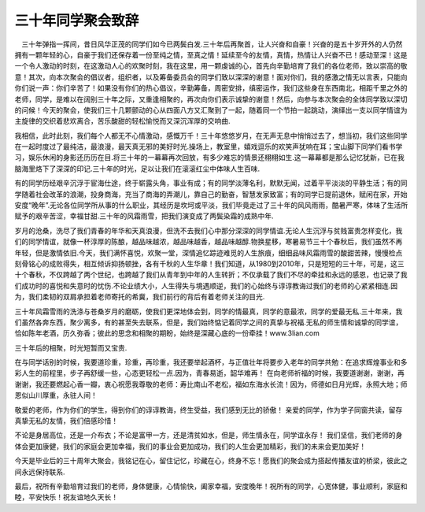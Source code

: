 三十年同学聚会致辞
====================================
　三十年弹指一挥间，昔日风华正茂的同学们如今已两鬓白发.三十年后再聚首，让人兴奋和自豪！兴奋的是五十岁开外的人仍然拥有一颗年轻的心，自豪于我们还保存着一份至纯之情，至真之情！延续至今的友情，真情，热情让人兴奋不已！感动至深！这是一个令人激动的时刻，在这激动人心的欢聚时刻，我在这里，用一颗虔诚的心，首先向辛勤培育了我们的各位老师，致以崇高的敬意！其次，向本次聚会的倡议者，组织者，以及筹备委员会的同学们致以深深的谢意！面对你们，我的感激之情无以言表，只能向你们说一声：你们辛苦了！如果没有你们的热心倡议，辛勤筹备，周密安排，缜密运作，我们这些身在东西南北，相距千里之外的老师，同学，是难以在阔别三十年之际，又重逢相聚的，再次向你们表示诚挚的谢意！然后，向参与本次聚会的全体同学致以深切的问候！今天的聚会，使我们三十几颗颤动的心从四面八方又汇聚到了一起，随着同一个节拍一起跳动，演绎出一支以同学情谊为主旋律的交织着悲欢离合，苦乐酸甜的轻松愉悦而又深沉浑厚的交响曲.

我相信，此时此刻，我们每个人都无不心情激动，感慨万千！三十年悠悠岁月，在无声无息中悄悄过去了，想当初，我们这些同学在一起时度过了最纯洁，最浪漫，最天真无邪的美好时光.操场上，教室里，嬉戏逗乐的欢笑声犹响在耳；宝山脚下同学们看书学习，娱乐休闲的身影还历历在目.将三十年的一幕幕再次回放，有多少难忘的情景还栩栩如生.这一幕幕都是那么记忆犹新，已在我脑海里烙下了深深的印记.三十年的时光，足以让我们在滚滚红尘中体味人生百味.

有的同学历经艰辛沉浮于宦海仕途，终于崭露头角，事业有成；有的同学淡薄名利，默默无闻，过着平平淡淡的平静生活；有的同学随着社会改革的浪潮，投身商海，充当了商海的弄潮儿，靠自己的勤奋，智慧发家致富；有的同学已提前退休，赋闲在家，开始安度“晚年”.无论各位同学所从事的什么职业，其经历是坎坷或平淡，我们毕竟走过了三十年的风风雨雨，酷暑严寒，体味了生活所赋予的艰辛苦涩，幸福甘甜.三十年的风霜雨雪，把我们演变成了两鬓染霜的成熟中年.

岁月的沧桑，洗尽了我们青春的年华和天真浪漫，但洗不去我们心中那分深深的同学情谊.无论人生沉浮与贫贱富贵怎样变化，我们的同学情谊，就像一杯淳厚的陈酿，越品味越浓，越品味越香，越品味越醇.物换星移，寒暑易节三十个春秋后，我们虽然不再年轻，但是激情依旧.今天，我们满怀喜悦，欢聚一堂，深情追忆踪迹难觅的人生旅痕，细细品味风霜雨雪的酸甜苦辣，慢慢检点刻骨铭心的成败得失，相互倾诉抑扬顿挫，各有千秋的人生华章！我们知道，从1980到2010年，只是短短的三十年，可是，这三十个春秋，不仅跨越了两个世纪，也跨越了我们从青年到中年的人生转折；不仅承载了我们不尽的牵挂和永远的感恩，也记录了我们成功时的喜悦和失意时的忧伤.不论业绩大小，人生得失与境遇顺逆，我们的心始终与谆谆教诲过我们的老师的心紧紧相连.因为，我们柔韧的双肩承担着老师寄托的希冀，我们前行的背后有着老师关注的目光.

三十年风霜雪雨的洗涤与苍桑岁月的磨砺，使我们更深地体会到，同学的情最真，同学的意最浓，同学的爱最无私.三十年来，我们虽然各奔东西，聚少离多，有的甚至失去联系，但是，我们始终惦记着同学之间的真挚与祝福.无私的师生情和诚挚的同学谊，恰如陈年老酒，历久弥香；彼此的思念和相聚的期盼，始终是深藏心底的一份牵挂！www.3lian.com

三十年后的相聚，时光短暂而又宝贵.

在与同学话别的时候，我要道珍重，珍重，再珍重，我还要举起酒杯，与正值壮年将要步入老年的同学共勉：在追求辉煌事业和多彩人生的前程里，步子再舒缓一些，心态更轻松一点.因为，青春易逝，韶华难再！
在向老师祈福的时候，我要道谢谢，谢谢，再谢谢，我还要燃起心香一瓣，衷心祝愿我尊敬的老师：寿比南山不老松，福如东海水长流！因为，师德如日月光辉，永照大地；师恩似山川厚重，永驻人间！

敬爱的老师，作为你们的学生，得到你们的谆谆教诲，终生受益，我们感到无比的骄傲！
亲爱的同学，作为学子同窗共读，留存真挚无私的友情，我们倍感珍惜！

不论是身居高位，还是一介布衣；不论是富甲一方，还是清贫如水，但是，师生情永在，同学谊永存！
我们坚信，我们老师的身体会更加康健，我们的家庭会更加幸福，我们的事业会更加成功，我们的人生会更加精彩，我们的未来会更加美好！

今天是毕业后的三十周年大聚会，我铭记在心，留住记忆，珍藏在心，终身不忘！愿我们的聚会成为搭起传播友谊的桥梁，彼此之间永远保持联系.

最后，祝所有辛勤培育过我们的老师，身体健康，心情愉快，阖家幸福，安度晚年！祝所有的同学，心宽体健，事业顺利，家庭和睦，平安快乐！祝友谊地久天长！ 
